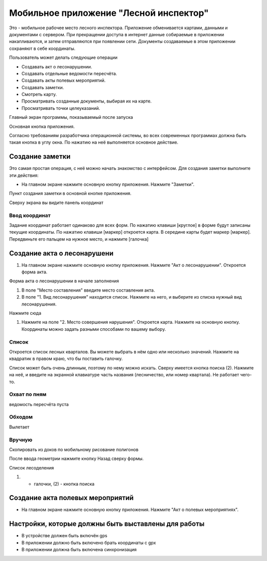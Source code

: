 .. sectionauthor:: Дмитрий Барышников <dmitry.baryshnikov@nextgis.ru>

.. _ngfv_inspector:

Мобильное приложение "Лесной инспектор"
=======================================

Это - мобильное рабочее место лесного инспектора. Приложение обменивается картами, данными и документами с сервером. При прекращении доступа в интернет данные собираемые в приложении накапливаются, и затем отправляются при появлении сети. Документы создаваемые в этом приложении сохраняют в себе координаты.

Пользователь может делать следующие операции

* Создавать акт о лесонарушении. 
* Создавать отдельные ведомости пересчёта.
* Создавать акты полевых мероприятий.
* Создавать заметки.
* Смотреть карту.
* Просматривать созданные документы, выбирая их на карте.
* Просматривать точки целеуказаний.


Главный экран программы, показываемый после запуска


Основная кнопка приложения.

Согласно требованиям разработчика операционной системы, во всех современных программах должна быть такая кнопка в углу окна. По нажатию на неё выполняется основное действие.


Создание заметки
------------------------------

Это самая простая операция, с неё можно начать знакомство с интерфейсом. Для создания заметки выполните эти действия:

* На главном экране нажмите основную кнопку приложения. Нажмите "Заметки".


Пункт создания заметки в основной кнопке приложения.

Сверху экрана вы видите панель координат

Ввод координат 
::::::::::::::::::::::

Задание координат работает одинаково для всех форм.
По нажатию клавиши [круглое] в форме будут записаны текущие координаты.
По нажатию клавиши [маркер] откроется карта. В середине карты будет маркер [маркер]. Передвиньте его пальцем на нужное место, и нажмите [галочка]


Создание акта о лесонарушени
-------------------------------------------------

#. На главном экране нажмите основную кнопку приложения. Нажмите "Акт о лесонарушении". Откроется форма акта.

Форма акта о лесонарушении в начале заполнения

#. В поле "Место составления" введите место составления акта.
#. В поле "1. Вид лесонарушения"  находится список. Нажмите на него, и выберите из списка нужный вид лесонарушения.

Нажмите сюда

#. Нажмите на поле "2. Место совершения нарушения". Откроется карта. Нажмите на основную кнопку. Координаты можно задать разными способами по вашему выбору. 

Список
:::::::::::

Откроется список лесных кварталов. Вы можете выбрать в нём одно или несколько значений. Нажмите на квадратик в правом краю, что бы поставить галочку. 

Список может быть очень длинным, поэтому по нему можно искать. Сверху имеется кнопка поиска (2). Нажмите на неё, и введите на экранной клавиатуре часть названия (лесничество, или номер квартала). Не работает чего-то.

Охват по пням 
::::::::::::::::::

ведомость пересчёта пуста

Обходом
::::::::::::::::::

Вылетает

Вручную
:::::::::::::::::

Скопировать из доков по мобильному рисование полигонов


После ввода геометрии нажмите кнопку Назад сверху формы.


Список лесоделения

(1) - галочки, (2) - кнопка поиска






Создание акта полевых мероприятий
-------------------------------------------------

* На главном экране нажмите основную кнопку приложения. Нажмите "Акт о полевых мероприятиях".





Настройки, которые должны быть выставлены для работы
----------------------------------------------------------

* В устройстве должен быть включён gps
* В приложении должно быть включено брать координаты с gpx
* В приложении должна быть включена синхронизация
